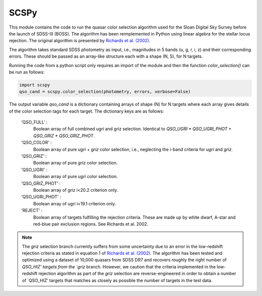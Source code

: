 
==============
SCSPy
==============


This module contains the code to run the quasar color selection algorithm
used for the Sloan Digital Sky Survey before the launch of SDSS-III (BOSS).
The algorithm has been reimplemented in Python using linear algebra for the
stellar locus rejection. The original algorithm is presented by `Richards et al.
(2002) <https://ui.adsabs.harvard.edu/#abs/2002AJ....123.2945R/abstract>`_.

The algorithm takes standard SDSS photometry as input,
i.e., magnitudes in 5 bands (u, g, r, i, z) and their corresponding errors.
These should be passed as an array-like structure each with a shape (N, 5),
for N targets.

Running the code from a python script only requires an import of the module
and then the function `color_selection()` can be run as follows:

.. code-block:: python

    import scspy
    qso_cand = scspy.color_selection(photometry, errors, verbose=False)


The output variable `qso_cand` is a dictionary containing arrays of
shape (N) for N targets where each array gives details of the color
selection tags for each target. The dictionary keys are as follows:

        'QSO_FULL' :
            Boolean array of full combined ugri and griz selection.
            Identical to `QSO_UGRI * QSO_UGRI_PHOT + QSO_GRIZ * QSO_GRIZ_PHOT`.

        'QSO_COLOR' :
            Boolean array of pure `ugri` + `griz` color selection, i.e., neglecting the
            i-band criteria for `ugri` and `griz`.

        'QSO_GRIZ' :
            Boolean array of pure `griz` color selection.

        'QSO_UGRI' :
            Boolean array of pure `ugri` color selection.

        'QSO_GRIZ_PHOT' :
            Boolean array of griz i<20.2 criterion only.

        'QSO_UGRI_PHOT' :
            Boolean array of ugri i<19.1 criterion only.

        'REJECT' :
            Boolean array of targets fulfilling the rejection criteria.
            These are made up by white dwarf, A-star and red-blue pair
            exclusion regions. See Richards et al. 2002.

.. note::

    The `griz` selection branch currently suffers from some uncertainty
    due to an error in the low-redshift rejection criteria as stated in
    equation 1 of `Richards et al. (2002)
    <https://ui.adsabs.harvard.edu/#abs/2002AJ....123.2945R/abstract>`_.
    The algorithm has been tested and optimized using a dataset of 10,000
    quasars from SDSS DR7 and recovers roughly the right number of `QSO_HIZ'
    targets from the `griz` branch. However, we caution that the criteria
    implemented in the low-redshift rejection algorithm as part of the `griz`
    selection are reverse-engineered in order to obtain a number of
    `QSO_HIZ' targets that matches as closely as possible the number of targets
    in the test data.
